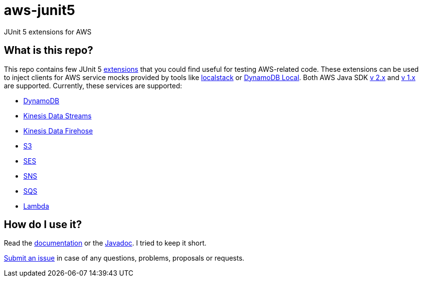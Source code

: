 = aws-junit5

JUnit 5 extensions for AWS

== What is this repo?

This repo contains few JUnit 5 https://junit.org/junit5/docs/current/user-guide/#extensions[extensions] that you could find useful for testing AWS-related code.
These extensions can be used to inject clients for AWS service mocks provided by tools like https://github.com/localstack/localstack[localstack] or https://aws.amazon.com/about-aws/whats-new/2018/08/use-amazon-dynamodb-local-more-easily-with-the-new-docker-image/[DynamoDB Local].
Both AWS Java SDK https://docs.aws.amazon.com/sdk-for-java/v2/developer-guide/welcome.html[v 2.x] and https://docs.aws.amazon.com/sdk-for-java/v1/developer-guide/welcome.html[v 1.x] are supported.
Currently, these services are supported:

 - https://aws.amazon.com/dynamodb[DynamoDB]
 - https://aws.amazon.com/kinesis/data-streams[Kinesis Data Streams]
 - https://aws.amazon.com/kinesis/data-firehose[Kinesis Data Firehose]
 - https://aws.amazon.com/s3[S3]
 - https://aws.amazon.com/ses[SES]
 - https://aws.amazon.com/sns[SNS]
 - https://aws.amazon.com/sqs[SQS]
 - https://aws.amazon.com/lambda[Lambda]

== How do I use it?

Read the https://madhead.github.io/aws-junit5/asciidoc[documentation] or the https://madhead.github.io/aws-junit5/javadoc[Javadoc].
I tried to keep it short.

https://github.com/madhead/aws-junit5/issues/new[Submit an issue] in case of any questions, problems, proposals or requests.
